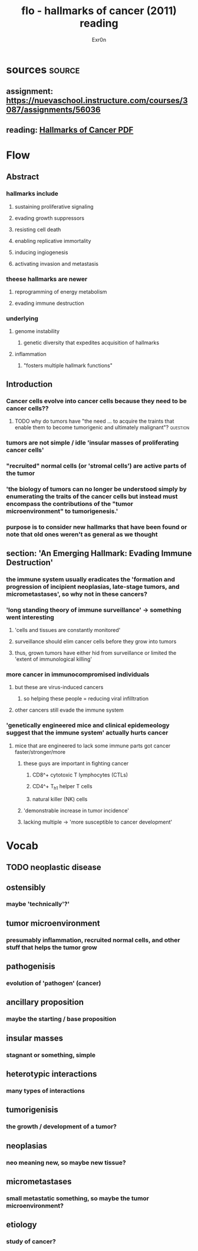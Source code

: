 
#+TITLE: flo - hallmarks of cancer (2011) reading
#+AUTHOR: Exr0n
* sources                                                            :source:
** assignment: https://nuevaschool.instructure.com/courses/3087/assignments/56036
** reading: [[file:KBsrcHallmarksOfCancer2011Reading.pdf][Hallmarks of Cancer PDF]]
* Flow
** Abstract
*** hallmarks include
**** sustaining proliferative signaling
**** evading growth suppressors
**** resisting cell death
**** enabling replicative immortality
**** inducing ingiogenesis
**** activating invasion and metastasis
*** theese hallmarks are newer
**** reprogramming of energy metabolism
**** evading immune destruction
*** underlying
**** genome instability
***** genetic diversity that expedites acquisition of hallmarks
**** inflammation
***** "fosters multiple hallmark functions"
** Introduction
*** Cancer cells evolve into cancer cells because they need to be cancer cells??
**** TODO why do tumors have "the need ... to acquire the traints that enable them to become tumorigenic and ultimately malignant"? :question:
*** tumors are not simple / idle 'insular masses of proliferating cancer cells'
*** "recruited" normal cells (or 'stromal cells') are active parts of the tumor
*** 'the biology of tumors can no longer be understood simply by enumerating the traits of the cancer cells but instead must encompass the contributions of the "tumor microenvironment" to tumorigenesis.'
*** purpose is to consider new hallmarks that have been found or note that old ones weren't as general as we thought
** section: 'An Emerging Hallmark: Evading Immune Destruction'
*** the immune system usually eradicates the 'formation and progression of incipient neoplasias, late-stage tumors, and micrometastases', so why not in these cancers?
*** 'long standing theory of immune surveillance' -> something went interesting
**** 'cells and tissues are constantly monitored'
**** surveillance should elim cancer cells before they grow into tumors
**** thus, grown tumors have either hid from surveillance or limited the 'extent of immunological killing'
*** more cancer in immunocompromised individuals
**** but these are virus-induced cancers
***** so helping these people = reducing viral infilltration
**** other cancers still evade the immune system
*** 'genetically engineered mice and clinical epidemeology suggest that the immune system' actually hurts cancer
**** mice that are engineered to lack some immune parts got cancer faster/stronger/more
***** these guys are important in fighting cancer
****** CD8^+ cytotoxic T lymphocytes (CTLs)
****** CD4^+ T_h1 helper T cells
****** natural killer (NK) cells
***** 'demonstrable increase in tumor incidence'
***** lacking multiple -> 'more susceptible to cancer development'
* Vocab
** TODO neoplastic disease
** ostensibly
*** maybe 'technically'?'
** tumor microenvironment
*** presumably inflammation, recruited normal cells, and other stuff that helps the tumor grow
** pathogenisis
*** evolution of 'pathogen' (cancer)
** ancillary proposition
*** maybe the starting / base proposition
** insular masses
*** stagnant or something, simple
** heterotypic interactions
*** many types of interactions
** tumorigenisis
*** the growth / development of a tumor?
** neoplasias
*** neo meaning new, so maybe new tissue?
** micrometastases
*** small metastatic something, so maybe the tumor microenvironment?
** etiology
*** study of cancer?

